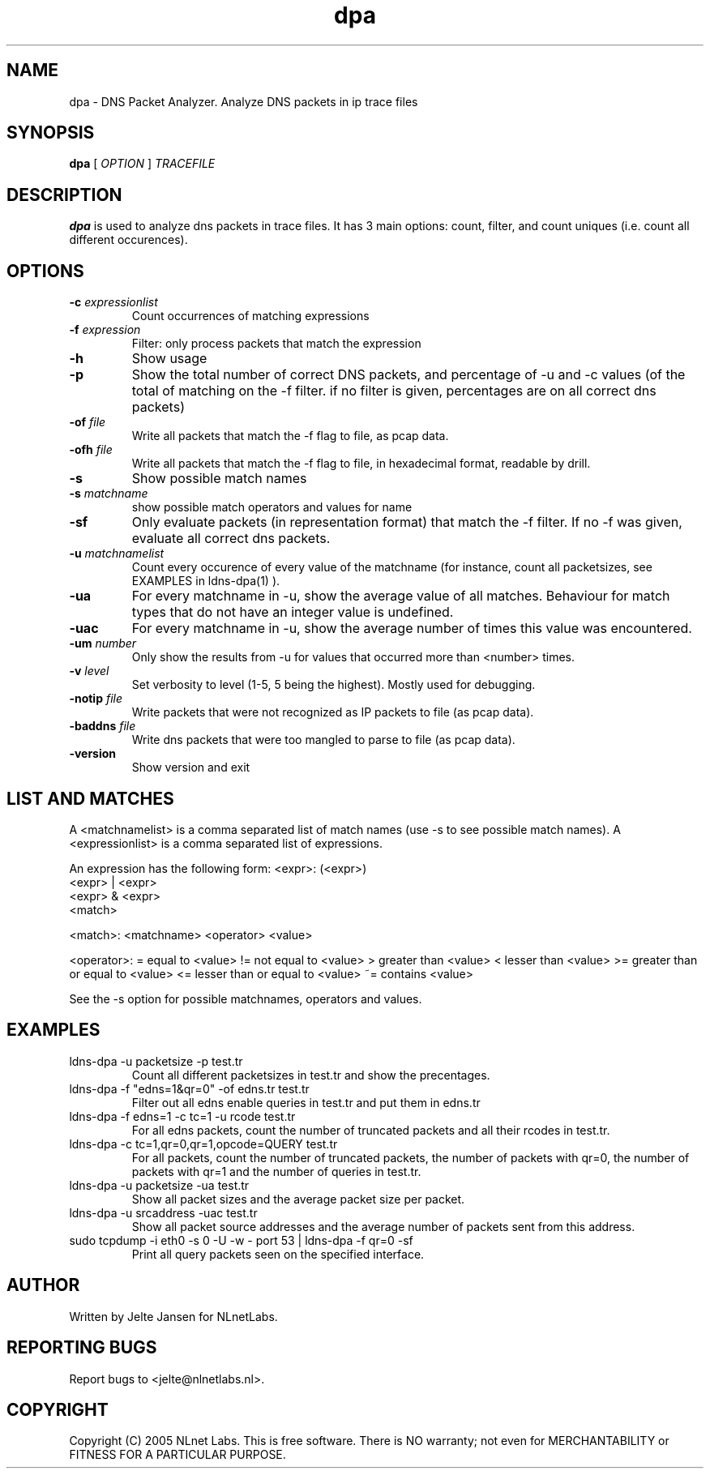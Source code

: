 .TH dpa 1 "1 Nov 2005"
.SH NAME
dpa \- DNS Packet Analyzer. Analyze DNS packets in ip trace files
.SH SYNOPSIS
.B dpa
[
.IR OPTION
]
.IR TRACEFILE 

.SH DESCRIPTION
\fBdpa\fR is used to analyze dns packets in trace files. It has 3 main options: count, filter, and count uniques (i.e. count all different occurences).

.SH OPTIONS
.TP
\fB-c\fR \fIexpressionlist\fR
Count occurrences of matching expressions

.TP
\fB-f\fR \fIexpression\fR
Filter: only process packets that match the expression

.TP
\fB-h\fR 
Show usage

.TP
\fB-p\fR
Show the total number of correct DNS packets, and percentage of -u and
-c values  (of the total of matching on the -f filter. if no filter is
given, percentages are on all correct dns packets)

.TP
\fB-of\fR \fIfile\fR
Write all packets that match the -f flag to file, as pcap data.

.TP
\fB-ofh\fR \fIfile\fR
Write all packets that match the -f flag to file, in hexadecimal format,
readable by drill.

.TP
\fB-s\fR
Show possible match names

.TP
\fB-s\fR \fImatchname\fR
show possible match operators and values for name

.TP
\fB-sf\fR
Only evaluate packets (in representation format) that match the -f filter.
If no -f was given, evaluate all correct dns packets.

.TP
\fB-u\fR \fImatchnamelist\fR
Count every occurence of every value of the matchname (for instance, count all packetsizes, see EXAMPLES in ldns-dpa(1) ).

.TP
\fB-ua\fR
For every matchname in -u, show the average value of all matches. Behaviour for match types that do not have an integer value is undefined.

.TP
\fB-uac\fR
For every matchname in -u, show the average number of times this value was encountered.

.TP
\fB-um\fR \fInumber\fR
Only show the results from -u for values that occurred more than <number> times.

.TP
\fB-v\fR \fIlevel\fR
Set verbosity to level (1-5, 5 being the highest). Mostly used for debugging.

.TP
\fB-notip\fR \fIfile\fR
Write packets that were not recognized as IP packets to file (as pcap data).

.TP
\fB-baddns\fR \fIfile\fR
Write dns packets that were too mangled to parse to file (as pcap data).

.TP
\fB-version\fR
Show version and exit

.SH LIST AND MATCHES

A <matchnamelist> is a comma separated list of match names (use -s to see possible match names).
A <expressionlist> is a comma separated list of expressions.

An expression has the following form:
<expr>: (<expr>)
        <expr> | <expr>
        <expr> & <expr>
        <match>

<match>:        <matchname> <operator> <value>

<operator>:
	=	equal to <value>
	!=	not equal to <value>
	>	greater than <value>
	<	lesser than <value>
	>=	greater than or equal to <value>
	<=	lesser than or equal to <value>
	~=	contains <value>

See the -s option for possible matchnames, operators and values.

.SH EXAMPLES

.TP
ldns-dpa -u packetsize -p test.tr
Count all different packetsizes in test.tr and show the precentages.

.TP
ldns-dpa -f "edns=1&qr=0" -of edns.tr test.tr
Filter out all edns enable queries in test.tr and put them in edns.tr

.TP
ldns-dpa -f edns=1 -c tc=1 -u rcode test.tr
For all edns packets, count the number of truncated packets and all their rcodes in test.tr.

.TP
ldns-dpa -c tc=1,qr=0,qr=1,opcode=QUERY test.tr
For all packets, count the number of truncated packets, the number of packets with qr=0, the number of packets with qr=1 and the number of queries in test.tr.

.TP
ldns-dpa -u packetsize -ua test.tr
Show all packet sizes and the average packet size per packet.

.TP
ldns-dpa -u srcaddress -uac test.tr
Show all packet source addresses and the average number of packets sent from this address.

.TP
sudo tcpdump -i eth0 -s 0 -U -w - port 53 | ldns-dpa -f qr=0 -sf 
Print all query packets seen on the specified interface.


.SH AUTHOR
Written by Jelte Jansen for NLnetLabs.

.SH REPORTING BUGS
Report bugs to <jelte@nlnetlabs.nl>. 

.SH COPYRIGHT
Copyright (C) 2005 NLnet Labs. This is free software. There is NO
warranty; not even for MERCHANTABILITY or FITNESS FOR A PARTICULAR
PURPOSE.
